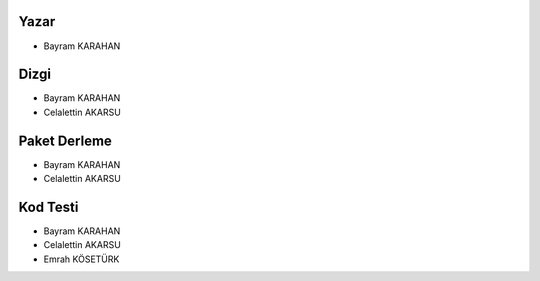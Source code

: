 Yazar
+++++
- Bayram KARAHAN

Dizgi
+++++
- Bayram KARAHAN
- Celalettin AKARSU


Paket Derleme
+++++++++++++
- Bayram KARAHAN
- Celalettin AKARSU


Kod Testi
+++++++++
- Bayram KARAHAN
- Celalettin AKARSU
- Emrah KÖSETÜRK

.. raw:: pdf

   PageBreak
